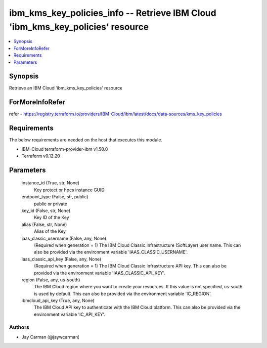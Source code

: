 
ibm_kms_key_policies_info -- Retrieve IBM Cloud 'ibm_kms_key_policies' resource
===============================================================================

.. contents::
   :local:
   :depth: 1


Synopsis
--------

Retrieve an IBM Cloud 'ibm_kms_key_policies' resource


ForMoreInfoRefer
----------------
refer - https://registry.terraform.io/providers/IBM-Cloud/ibm/latest/docs/data-sources/kms_key_policies

Requirements
------------
The below requirements are needed on the host that executes this module.

- IBM-Cloud terraform-provider-ibm v1.50.0
- Terraform v0.12.20



Parameters
----------

  instance_id (True, str, None)
    Key protect or hpcs instance GUID


  endpoint_type (False, str, public)
    public or private


  key_id (False, str, None)
    Key ID of the Key


  alias (False, str, None)
    Alias of the Key


  iaas_classic_username (False, any, None)
    (Required when generation = 1) The IBM Cloud Classic Infrastructure (SoftLayer) user name. This can also be provided via the environment variable 'IAAS_CLASSIC_USERNAME'.


  iaas_classic_api_key (False, any, None)
    (Required when generation = 1) The IBM Cloud Classic Infrastructure API key. This can also be provided via the environment variable 'IAAS_CLASSIC_API_KEY'.


  region (False, any, us-south)
    The IBM Cloud region where you want to create your resources. If this value is not specified, us-south is used by default. This can also be provided via the environment variable 'IC_REGION'.


  ibmcloud_api_key (True, any, None)
    The IBM Cloud API key to authenticate with the IBM Cloud platform. This can also be provided via the environment variable 'IC_API_KEY'.













Authors
~~~~~~~

- Jay Carman (@jaywcarman)

